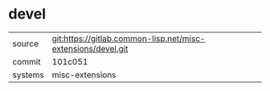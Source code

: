 * devel


|---------+--------------------------------------------------------------|
| source  | git:https://gitlab.common-lisp.net/misc-extensions/devel.git |
| commit  | 101c051                                                      |
| systems | misc-extensions                                              |
|---------+--------------------------------------------------------------|
